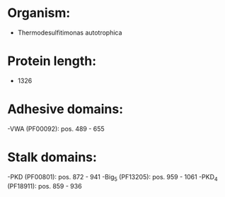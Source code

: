 * Organism:
- Thermodesulfitimonas autotrophica
* Protein length:
- 1326
* Adhesive domains:
-VWA (PF00092): pos. 489 - 655
* Stalk domains:
-PKD (PF00801): pos. 872 - 941
-Big_5 (PF13205): pos. 959 - 1061
-PKD_4 (PF18911): pos. 859 - 936

